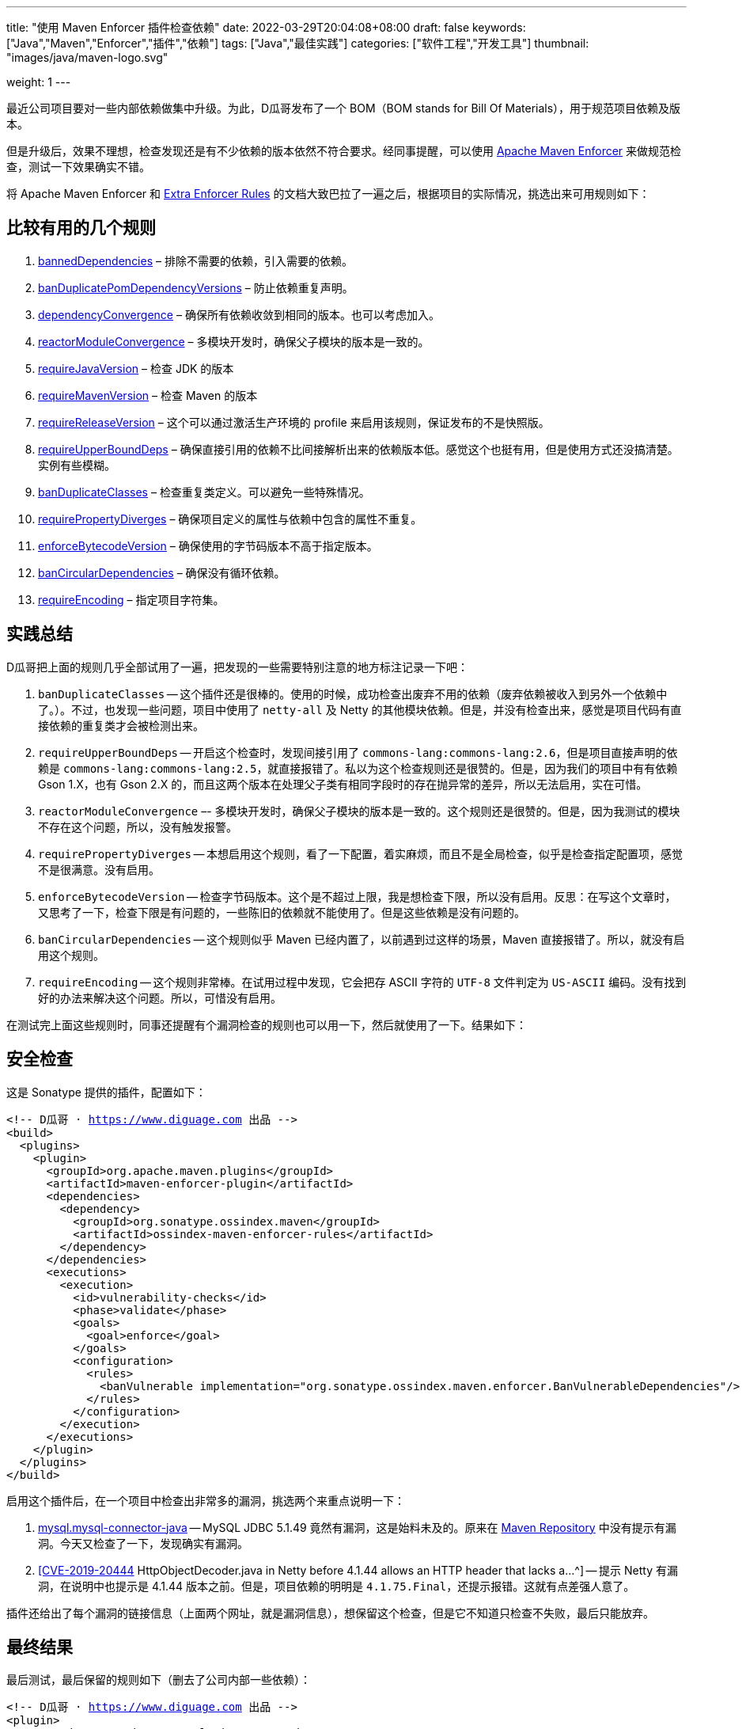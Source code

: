 ---
title: "使用 Maven Enforcer 插件检查依赖"
date: 2022-03-29T20:04:08+08:00
draft: false
keywords: ["Java","Maven","Enforcer","插件","依赖"]
tags: ["Java","最佳实践"]
categories: ["软件工程","开发工具"]
thumbnail: "images/java/maven-logo.svg"

weight: 1
---

:icons: font
:source-highlighter: pygments
:pygments-style: monokai
:pygments-linenums-mode: table
:source_attr: indent=0,subs="attributes,verbatim,quotes,macros"
:image_attr: align=center

最近公司项目要对一些内部依赖做集中升级。为此，D瓜哥发布了一个 BOM（BOM stands for Bill Of Materials），用于规范项目依赖及版本。

但是升级后，效果不理想，检查发现还是有不少依赖的版本依然不符合要求。经同事提醒，可以使用 https://maven.apache.org/enforcer/index.html#[Apache Maven Enforcer^] 来做规范检查，测试一下效果确实不错。

将 Apache Maven Enforcer 和 https://www.mojohaus.org/extra-enforcer-rules/[Extra Enforcer Rules^] 的文档大致巴拉了一遍之后，根据项目的实际情况，挑选出来可用规则如下：

== 比较有用的几个规则

. https://maven.apache.org/enforcer/enforcer-rules/bannedDependencies.html[bannedDependencies^] – 排除不需要的依赖，引入需要的依赖。
. https://maven.apache.org/enforcer/enforcer-rules/banDuplicatePomDependencyVersions.html[banDuplicatePomDependencyVersions^] – 防止依赖重复声明。
. https://maven.apache.org/enforcer/enforcer-rules/dependencyConvergence.html[dependencyConvergence^] – 确保所有依赖收敛到相同的版本。也可以考虑加入。
. https://maven.apache.org/enforcer/enforcer-rules/reactorModuleConvergence.html[reactorModuleConvergence^] – 多模块开发时，确保父子模块的版本是一致的。
. https://maven.apache.org/enforcer/enforcer-rules/requireJavaVersion.html[requireJavaVersion^] – 检查 JDK 的版本
. https://maven.apache.org/enforcer/enforcer-rules/requireMavenVersion.html[requireMavenVersion^] – 检查 Maven 的版本
. https://maven.apache.org/enforcer/enforcer-rules/requireReleaseVersion.html[requireReleaseVersion^] – 这个可以通过激活生产环境的 profile 来启用该规则，保证发布的不是快照版。
. https://maven.apache.org/enforcer/enforcer-rules/requireUpperBoundDeps.html[requireUpperBoundDeps^] – 确保直接引用的依赖不比间接解析出来的依赖版本低。感觉这个也挺有用，但是使用方式还没搞清楚。实例有些模糊。
. https://www.mojohaus.org/extra-enforcer-rules/banDuplicateClasses.html[banDuplicateClasses^] – 检查重复类定义。可以避免一些特殊情况。
. https://www.mojohaus.org/extra-enforcer-rules/requirePropertyDiverges.html[requirePropertyDiverges^] – 确保项目定义的属性与依赖中包含的属性不重复。
. https://www.mojohaus.org/extra-enforcer-rules/enforceBytecodeVersion.html[enforceBytecodeVersion^] – 确保使用的字节码版本不高于指定版本。
. https://www.mojohaus.org/extra-enforcer-rules/banCircularDependencies.html[banCircularDependencies^] – 确保没有循环依赖。
. https://www.mojohaus.org/extra-enforcer-rules/requireEncoding.html[requireEncoding^] – 指定项目字符集。

== 实践总结

D瓜哥把上面的规则几乎全部试用了一遍，把发现的一些需要特别注意的地方标注记录一下吧：

. `banDuplicateClasses` -- 这个插件还是很棒的。使用的时候，成功检查出废弃不用的依赖（废弃依赖被收入到另外一个依赖中了。）。不过，也发现一些问题，项目中使用了 `netty-all` 及 Netty 的其他模块依赖。但是，并没有检查出来，感觉是项目代码有直接依赖的重复类才会被检测出来。
. `requireUpperBoundDeps` -- 开启这个检查时，发现间接引用了 `commons-lang:commons-lang:2.6`，但是项目直接声明的依赖是 `commons-lang:commons-lang:2.5`，就直接报错了。私以为这个检查规则还是很赞的。但是，因为我们的项目中有有依赖 Gson 1.X，也有 Gson 2.X 的，而且这两个版本在处理父子类有相同字段时的存在抛异常的差异，所以无法启用，实在可惜。
. `reactorModuleConvergence` –- 多模块开发时，确保父子模块的版本是一致的。这个规则还是很赞的。但是，因为我测试的模块不存在这个问题，所以，没有触发报警。
. `requirePropertyDiverges` -- 本想启用这个规则，看了一下配置，着实麻烦，而且不是全局检查，似乎是检查指定配置项，感觉不是很满意。没有启用。
. `enforceBytecodeVersion` -- 检查字节码版本。这个是不超过上限，我是想检查下限，所以没有启用。反思：在写这个文章时，又思考了一下，检查下限是有问题的，一些陈旧的依赖就不能使用了。但是这些依赖是没有问题的。
. `banCircularDependencies` -- 这个规则似乎 Maven 已经内置了，以前遇到过这样的场景，Maven 直接报错了。所以，就没有启用这个规则。
. `requireEncoding` -- 这个规则非常棒。在试用过程中发现，它会把存 ASCII 字符的 `UTF-8` 文件判定为 `US-ASCII` 编码。没有找到好的办法来解决这个问题。所以，可惜没有启用。

在测试完上面这些规则时，同事还提醒有个漏洞检查的规则也可以用一下，然后就使用了一下。结果如下：

== 安全检查

这是 Sonatype 提供的插件，配置如下：

[source,xml,{source_attr}]
----
<!-- D瓜哥 · https://www.diguage.com 出品 -->
<build>
  <plugins>
    <plugin>
      <groupId>org.apache.maven.plugins</groupId>
      <artifactId>maven-enforcer-plugin</artifactId>
      <dependencies>
        <dependency>
          <groupId>org.sonatype.ossindex.maven</groupId>
          <artifactId>ossindex-maven-enforcer-rules</artifactId>
        </dependency>
      </dependencies>
      <executions>
        <execution>
          <id>vulnerability-checks</id>
          <phase>validate</phase>
          <goals>
            <goal>enforce</goal>
          </goals>
          <configuration>
            <rules>
              <banVulnerable implementation="org.sonatype.ossindex.maven.enforcer.BanVulnerableDependencies"/>
            </rules>
          </configuration>
        </execution>
      </executions>
    </plugin>
  </plugins>
</build>
----

启用这个插件后，在一个项目中检查出非常多的漏洞，挑选两个来重点说明一下：

. https://ossindex.sonatype.org/component/pkg:maven/mysql/mysql-connector-java@5.1.49?utm_source=ossindex-client&utm_medium=integration&utm_content=1.8.1[mysql.mysql-connector-java^] -- MySQL JDBC 5.1.49 竟然有漏洞，这是始料未及的。原来在 https://mvnrepository.com/artifact/mysql/mysql-connector-java[Maven Repository^] 中没有提示有漏洞。今天又检查了一下，发现确实有漏洞。
. https://ossindex.sonatype.org/vulnerability/20167979-f872-4765-85ef-9b7be870cecb?component-type=maven&component-name=io.netty.netty&utm_source=ossindex-client&utm_medium=integration&utm_content=1.8.1[[CVE-2019-20444] HttpObjectDecoder.java in Netty before 4.1.44 allows an HTTP header that lacks a...^] -- 提示 Netty 有漏洞，在说明中也提示是 4.1.44 版本之前。但是，项目依赖的明明是 `4.1.75.Final`，还提示报错。这就有点差强人意了。

插件还给出了每个漏洞的链接信息（上面两个网址，就是漏洞信息），想保留这个检查，但是它不知道只检查不失败，最后只能放弃。

== 最终结果

最后测试，最后保留的规则如下（删去了公司内部一些依赖）：

[source,xml,{source_attr}]
----
<!-- D瓜哥 · https://www.diguage.com 出品 -->
<plugin>
  <groupId>org.apache.maven.plugins</groupId>
  <artifactId>maven-enforcer-plugin</artifactId>
  <version>3.0.0</version>
  <dependencies>
    <dependency>
      <groupId>org.codehaus.mojo</groupId>
      <artifactId>extra-enforcer-rules</artifactId>
      <version>1.5.1</version>
    </dependency>
    <!-- <dependency>-->
    <!--   <groupId>org.sonatype.ossindex.maven</groupId>-->
    <!--   <artifactId>ossindex-maven-enforcer-rules</artifactId>-->
    <!--   <version>3.2.0</version>-->
    <!-- </dependency>-->
  </dependencies>
  <executions>
    <execution>
      <!-- 检测 Maven 版本 -->
      <!-- https://maven.apache.org/enforcer/enforcer-rules/requireMavenVersion.html -->
      <id>enforce-versions</id>
      <phase>install</phase>
      <goals>
        <goal>enforce</goal>
      </goals>
      <configuration>
        <rules>
          <requireMavenVersion>
            <version>3.5.0</version>
          </requireMavenVersion>
          <requireJavaVersion>
            <version>1.8</version>
            <message>
              <![CDATA[You are running an older version of Java. This application requires at least JDK 1.8.]]>
            </message>
          </requireJavaVersion>
        </rules>
      </configuration>
    </execution>
    <execution>
      <!-- 检查依赖重复声明的情况 -->
      <!-- https://maven.apache.org/enforcer/enforcer-rules/banDuplicatePomDependencyVersions.html -->
      <id>enforce-no-duplicate-declared-dependencies</id>
      <goals>
        <goal>enforce</goal>
      </goals>
      <configuration>
        <rules>
          <banDuplicatePomDependencyVersions/>
        </rules>
      </configuration>
    </execution>
    <execution>
      <!-- 检查依赖版本情况 -->
      <!-- https://maven.apache.org/enforcer/enforcer-rules/dependencyConvergence.html -->
      <id>enforce-dependencyConvergence</id>
      <goals>
        <goal>enforce</goal>
      </goals>
      <configuration>
        <rules>
          <dependencyConvergence/>
        </rules>
      </configuration>
    </execution>
    <execution>
      <!-- 确保父子模块的版本是一致的。 -->
      <!-- https://maven.apache.org/enforcer/enforcer-rules/reactorModuleConvergence.html -->
      <id>enforce-reactorModuleConvergence</id>
      <goals>
        <goal>enforce</goal>
      </goals>
      <configuration>
        <rules>
          <reactorModuleConvergence>
            <message>父子模块的版本必须一直。</message>
            <ignoreModuleDependencies>true</ignoreModuleDependencies>
          </reactorModuleConvergence>
        </rules>
        <fail>true</fail>
      </configuration>
    </execution>
    <execution>
      <!-- 确保直接引用的依赖不比间接解析出来的依赖版本低。 -->
      <!-- https://maven.apache.org/enforcer/enforcer-rules/requireUpperBoundDeps.html -->
      <id>enforce-requireUpperBoundDeps</id>
      <goals>
        <goal>enforce</goal>
      </goals>
      <configuration>
        <rules>
          <requireUpperBoundDeps>
          </requireUpperBoundDeps>
        </rules>
      </configuration>
    </execution>
    <!-- <execution>-->
    <!--   &lt;!&ndash; 检测文件字符集都是 UTF-8 &ndash;&gt;-->
    <!--   &lt;!&ndash; https://www.mojohaus.org/extra-enforcer-rules/requireEncoding.html &ndash;&gt;-->
    <!--   <id>require-utf-8</id>-->
    <!--   <goals>-->
    <!--     <goal>enforce</goal>-->
    <!--   </goals>-->
    <!--   <configuration>-->
    <!--     <rules>-->
    <!--       <requireEncoding>-->
    <!--         <encoding>UTF-8</encoding>-->
    <!--         <includes>src/main/resources/**,src/test/resources/**</includes>-->
    <!--       </requireEncoding>-->
    <!--     </rules>-->
    <!--     <fastFail>false</fastFail>-->
    <!--   </configuration>-->
    <!-- </execution>-->
    <execution>
      <!-- 检测依赖 -->
      <!-- https://maven.apache.org/enforcer/enforcer-rules/bannedDependencies.html -->
      <id>enforce-banned-dependencies</id>
      <goals>
        <goal>enforce</goal>
      </goals>
      <configuration>
        <rules>
          <!-- lombok -->
          <bannedDependencies>
            <searchTransitive>true</searchTransitive>
            <excludes>
              <exclude>org.projectlombok:lombok</exclude>
            </excludes>
            <includes>
              <include>org.projectlombok:lombok:*:*:provided</include>
            </includes>
            <message>
              <![CDATA[Lombok 不能在 runtime 被引入！请使用 provided。]]>
            </message>
          </bannedDependencies>

          <!-- log4j -->
          <bannedDependencies>
            <searchTransitive>true</searchTransitive>
            <excludes>
              <exclude>log4j</exclude>
              <exclude>org.slf4j:slf4j-log4j12</exclude>
            </excludes>
            <message><![CDATA[不能使用 Log4j。]]></message>
          </bannedDependencies>

          <!-- commons log -->
          <bannedDependencies>
            <searchTransitive>true</searchTransitive>
            <excludes>
              <exclude>commons-logging</exclude>
            </excludes>
            <message><![CDATA[不能使用 commons logging。]]></message>
          </bannedDependencies>

          <!-- jdk log -->
          <bannedDependencies>
            <searchTransitive>true</searchTransitive>
            <excludes>
              <exclude>org.slf4j:slf4j-jdk14</exclude>
            </excludes>
            <message><![CDATA[不能使用 jdk log。]]></message>
          </bannedDependencies>

          <!-- logback 1.2.0+ -->
          <bannedDependencies>
            <searchTransitive>true</searchTransitive>
            <excludes>
              <exclude>ch.qos.logback:*:[,1.2.0):jar</exclude>
            </excludes>
            <message><![CDATA[必须使用 logback 1.2.0+。]]></message>
          </bannedDependencies>

          <!-- slf4j 1.7.25+ -->
          <bannedDependencies>
            <searchTransitive>true</searchTransitive>
            <excludes>
              <exclude>org.slf4j:*:[,1.7.25):jar</exclude>
            </excludes>
            <message><![CDATA[必须使用 slf4j 1.7.25+。]]></message>
          </bannedDependencies>

          <!-- Javassist 3.24.0-GA+ -->
          <bannedDependencies>
            <searchTransitive>true</searchTransitive>
            <excludes>
              <exclude>org.javassist:javassist:[,3.24.0-GA):jar</exclude>
              <exclude>javassist:javassist</exclude>
            </excludes>
            <message><![CDATA[必须使用 Javassist 3.24.0-GA+。]]></message>
          </bannedDependencies>

          <!-- Jakarta Validation -->
          <bannedDependencies>
            <searchTransitive>true</searchTransitive>
            <excludes>
              <exclude>javax.validation:validation-api:[,2.0.1.Final):jar</exclude>
              <exclude>org.hibernate.validator:hibernate-validator:[,6.1.5.Final):jar</exclude>
              <exclude>org.hibernate.validator:hibernate-validator-annotation-processor:[,6.1.5.Final):jar</exclude>
              <exclude>org.hibernate:hibernate-validator</exclude>
            </excludes>
            <message>
              <![CDATA[必须使用 jakarta.validation:jakarta.validation-api:2.0.1+ 和 Hibernate Validator 6.1.5.Final+（org.hibernate.validator:hibernate-validator:6.1.5.Final 和 org.hibernate.validator:hibernate-validator-annotation-processor:6.1.5.Final）。不能使用 javax.validation:validation-api 和 org.hibernate:hibernate-validator。]]>
            </message>
          </bannedDependencies>
        </rules>
        <fail>true</fail>
      </configuration>
    </execution>
    <execution>
      <!-- 检测重复类定义。 -->
      <!-- https://www.mojohaus.org/extra-enforcer-rules/banDuplicateClasses.html -->
      <id>enforce-ban-duplicate-classes</id>
      <goals>
        <goal>enforce</goal>
      </goals>
      <configuration>
        <rules>
          <banDuplicateClasses>
            <scopes>
              <scope>compile</scope>
            </scopes>
            <findAllDuplicates>true</findAllDuplicates>
            <ignoreWhenIdentical>true</ignoreWhenIdentical>
            <ignoreClasses>
              <ignoreClass>module-info</ignoreClass>
              <ignoreClass>org.apache.commons.logging.*</ignoreClass>
            </ignoreClasses>
          </banDuplicateClasses>
        </rules>
        <fail>true</fail>
      </configuration>
    </execution>
    <!-- <execution>-->
    <!--   &lt;!&ndash; 依赖漏洞检查 &ndash;&gt;-->
    <!--   <id>vulnerability-checks</id>-->
    <!--   <goals>-->
    <!--     <goal>enforce</goal>-->
    <!--   </goals>-->
    <!--   <configuration>-->
    <!--     <rules>-->
    <!--       <banVulnerable implementation="org.sonatype.ossindex.maven.enforcer.BanVulnerableDependencies"/>-->
    <!--     </rules>-->
    <!--   </configuration>-->
    <!-- </execution>-->
  </executions>
</plugin>
----

== 参考资料

* https://maven.apache.org/enforcer/enforcer-rules/index.html[Apache Maven Enforcer Built-In Rules – Built-In Rules^]
* https://www.mojohaus.org/extra-enforcer-rules/[Extra Enforcer Rules – Extra Enforcer Rules^]
* https://sonatype.github.io/ossindex-maven/enforcer-rules/[Apache Maven Enforcer Rules for Sonatype OSS Index^^]
* https://blog.csdn.net/wangjunjun2008/article/details/11599307[Maven插件之Maven-Enforcer-Plugin^]
* https://www.lohoknang.com/2021/01/13/maven-enforcer-plugin/[enforcer-plugin 良好的依赖管理^]

